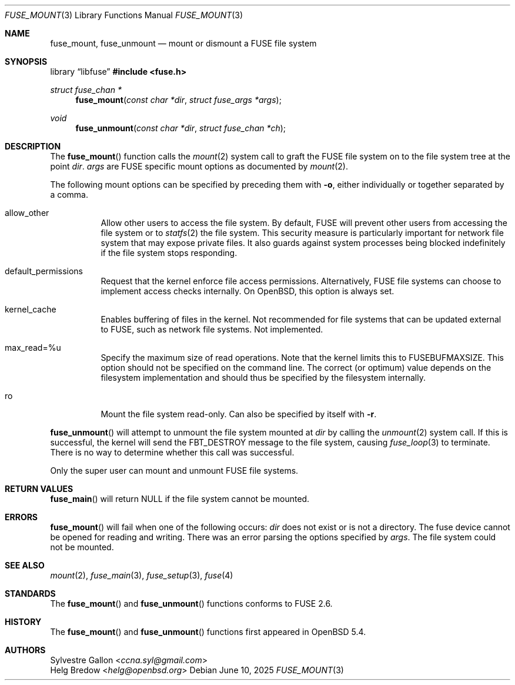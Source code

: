 .\" $OpenBSD: fuse_mount.3,v 1.3 2025/06/10 12:55:33 schwarze Exp $
.\"
.\" Copyright (c) 2018 Helg Bredow <helg@openbsd.org>
.\"
.\" Permission to use, copy, modify, and distribute this software for any
.\" purpose with or without fee is hereby granted, provided that the above
.\" copyright notice and this permission notice appear in all copies.  .\"
.\" THE SOFTWARE IS PROVIDED "AS IS" AND THE AUTHOR DISCLAIMS ALL WARRANTIES
.\" WITH REGARD TO THIS SOFTWARE INCLUDING ALL IMPLIED WARRANTIES OF
.\" MERCHANTABILITY AND FITNESS. IN NO EVENT SHALL THE AUTHOR BE LIABLE FOR
.\" ANY SPECIAL, DIRECT, INDIRECT, OR CONSEQUENTIAL DAMAGES OR ANY DAMAGES
.\" WHATSOEVER RESULTING FROM LOSS OF USE, DATA OR PROFITS, WHETHER IN AN
.\" ACTION OF CONTRACT, NEGLIGENCE OR OTHER TORTIOUS ACTION, ARISING OUT OF
.\" OR IN CONNECTION WITH THE USE OR PERFORMANCE OF THIS SOFTWARE.
.\"
.Dd $Mdocdate: June 10 2025 $
.Dt FUSE_MOUNT 3
.Os
.Sh NAME
.Nm fuse_mount ,
.Nm fuse_unmount
.Nd mount or dismount a FUSE file system
.Sh SYNOPSIS
.Lb libfuse
.In fuse.h
.Ft struct fuse_chan *
.Fn fuse_mount "const char *dir" "struct fuse_args *args"
.Ft void
.Fn fuse_unmount "const char *dir" "struct fuse_chan *ch"
.Sh DESCRIPTION
The
.Fn fuse_mount
function calls the
.Xr mount 2
system call to graft the FUSE file system on to the file system tree
at the point
.Fa dir .
.Fa args
are FUSE specific mount options as documented by
.Xr mount 2 .
.Pp
The following mount options can be specified by preceding them with
.Fl o ,
either individually or together separated by a comma.
.Bl -tag -width Ds
.It allow_other
Allow other users to access the file system.
By default, FUSE will prevent other users from accessing the file system or to
.Xr statfs 2
the file system.
This security measure is particularly important for
network file system that may expose private files.
It also guards against system processes being blocked indefinitely
if the file system stops responding.
.It default_permissions
Request that the kernel enforce file access permissions.
Alternatively, FUSE file systems can choose to implement access
checks internally.
On
.Ox ,
this option is always set.
.It kernel_cache
Enables buffering of files in the kernel.
Not recommended for file systems that can be updated external to FUSE,
such as network file systems.
Not implemented.
.It max_read=%u
Specify the maximum size of read operations.
Note that the kernel limits this to FUSEBUFMAXSIZE.
This option should not be specified on the command line.
The correct (or optimum) value depends on the filesystem implementation
and should thus be specified by the filesystem internally.
.It ro
Mount the file system read-only.
Can also be specified by itself with
.Fl r .
.El
.Pp
.Fn fuse_unmount
will attempt to unmount the file system mounted at
.Fa dir
by calling the
.Xr unmount 2
system call.
If this is successful, the kernel will send the
FBT_DESTROY message to the file system, causing
.Xr fuse_loop 3
to terminate.
There is no way to determine whether this call was successful.
.Pp
Only the super user can mount and unmount FUSE file systems.
.Sh RETURN VALUES
.Fn fuse_main
will return NULL if the file system cannot be mounted.
.Sh ERRORS
.Fn fuse_mount
will fail when one of the following occurs:
.Fa dir
does not exist or is not a directory.
The fuse device cannot be opened for reading and writing.
There was an error parsing the options specified by
.Fa args .
The file system could not be mounted.
.Sh SEE ALSO
.Xr mount 2 ,
.Xr fuse_main 3 ,
.Xr fuse_setup 3 ,
.Xr fuse 4
.Sh STANDARDS
The
.Fn fuse_mount
and
.Fn fuse_unmount
functions conforms to FUSE 2.6.
.Sh HISTORY
The
.Fn fuse_mount
and
.Fn fuse_unmount
functions first appeared in
.Ox 5.4 .
.Sh AUTHORS
.An Sylvestre Gallon Aq Mt ccna.syl@gmail.com
.An Helg Bredow Aq Mt helg@openbsd.org

